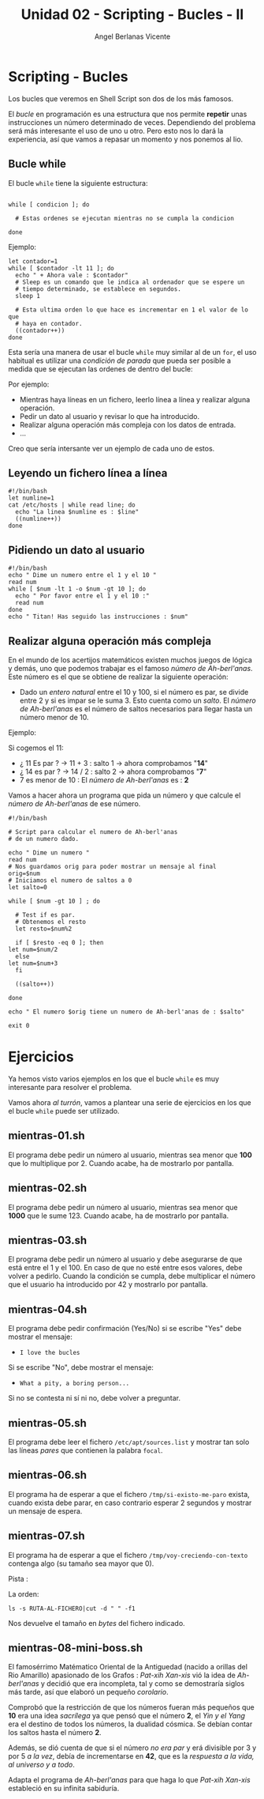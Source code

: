 #+Title: Unidad 02 - Scripting  - Bucles - II
#+Author: Angel Berlanas Vicente

#+LATEX_COMPILER: xelatex
#+LATEX_HEADER: \hypersetup{colorlinks=true,urlcolor=blue}

#+LATEX_HEADER: \usepackage{fancyhdr}
#+LATEX_HEADER: \fancyhead{} % clear all header fields
#+LATEX_HEADER: \pagestyle{fancy}
#+LATEX_HEADER: \fancyhead[R]{1-SMX:SOM - Practica}
#+LATEX_HEADER: \fancyhead[L]{Unidad 02: Bucles - While}

#+LATEX_HEADER: \usepackage{wallpaper}
#+LATEX_HEADER: \ULCornerWallPaper{0.9}{../rsrc/logos/header_europa.png}
#+LATEX_HEADER: \CenterWallPaper{0.7}{../rsrc/logos/watermark_1.png}

#+LATEX_HEADER: \usepackage{fontspec}
#+LATEX_HEADER: \setmainfont{Ubuntu}
#+LATEX_HEADER: \setmonofont{Ubuntu Mono}

\newpage
* Scripting - Bucles
  
  Los bucles que veremos en Shell Script son dos de los más famosos.
  
  El /bucle/ en programación es una estructura que nos permite *repetir* unas 
  instrucciones un número determinado de veces. Dependiendo del problema será
  más interesante el uso de uno u otro. Pero esto nos lo dará la experiencia, 
  así que vamos a repasar un momento y nos ponemos al lio.

** Bucle while 

   El bucle ~while~ tiene la siguiente estructura:

   #+BEGIN_SRC shell

   while [ condicion ]; do
    
     # Estas ordenes se ejecutan mientras no se cumpla la condicion

   done
   #+END_SRC

   Ejemplo:

   #+BEGIN_SRC shell
   let contador=1
   while [ $contador -lt 11 ]; do
     echo " + Ahora vale : $contador"
     # Sleep es un comando que le indica al ordenador que se espere un 
     # tiempo determinado, se establece en segundos.
     sleep 1

     # Esta ultima orden lo que hace es incrementar en 1 el valor de lo que
     # haya en contador.
     ((contador++))
   done
   #+END_SRC
  
   Esta sería una manera de usar el bucle ~while~ muy similar al de un ~for~,
   el uso habitual es utilizar una /condición de parada/ que pueda ser posible
   a medida que se ejecutan las ordenes de dentro del bucle:

   Por ejemplo:

   - Mientras haya líneas en un fichero, leerlo línea a línea y realizar alguna operación.
   - Pedir un dato al usuario y revisar lo que ha introducido.
   - Realizar alguna operación más compleja con los datos de entrada.
   - ...

\newpage
   Creo que sería intersante ver un ejemplo de cada uno de estos.

** Leyendo un fichero línea a línea   

   #+BEGIN_SRC shell
   #!/bin/bash
   let numline=1
   cat /etc/hosts | while read line; do 
     echo "La linea $numline es : $line"
     ((numline++))
   done
   #+END_SRC

** Pidiendo un dato al usuario  

   #+BEGIN_SRC shell
   #!/bin/bash
   echo " Dime un numero entre el 1 y el 10 "
   read num
   while [ $num -lt 1 -o $num -gt 10 ]; do
     echo " Por favor entre el 1 y el 10 :"
     read num
   done
   echo " Titan! Has seguido las instrucciones : $num"
   #+END_SRC

\newpage
** Realizar alguna operación más compleja

   En el mundo de los acertijos matemáticos existen muchos juegos de lógica y demás, uno que podemos trabajar es el famoso 
   /número de Ah-berl'anas/. Este número es el que se obtiene de realizar la siguiente operación:

   - Dado un /entero natural/ entre el 10 y 100, si el número es par, se divide entre 2 y si es impar se le suma 3. Esto 
     cuenta como un /salto/. El /número de Ah-berl'anas/ es el número de saltos necesarios para llegar hasta un número
     menor de 10.

   Ejemplo:

   Si cogemos el 11:

      - ¿ 11 Es par ? $\rightarrow$ 11 + 3 : salto 1 -> ahora comprobamos "*14*"
      - ¿ 14 es par ? $\rightarrow$ 14 / 2 : salto 2 -> ahora comprobamos "*7*"
      - 7 es menor de 10 : El /número de Ah-berl'anas/ es : *2*

    Vamos a hacer ahora un programa que pida un número y que calcule el /número de Ah-berl'anas/ de ese número.
    
    #+ATTR_LATEX: :width 5cm
    [[./imgs/chess.png]]

    
\newpage
    #+BEGIN_SRC
    #!/bin/bash

    # Script para calcular el numero de Ah-berl'anas
    # de un numero dado.
    
    echo " Dime un numero "
    read num
    # Nos guardamos orig para poder mostrar un mensaje al final
    orig=$num
    # Iniciamos el numero de saltos a 0
    let salto=0
    
    while [ $num -gt 10 ] ; do
    
      # Test if es par.
      # Obtenemos el resto
      let resto=$num%2
    
      if [ $resto -eq 0 ]; then
	let num=$num/2
      else
	let num=$num+3
      fi
	
      ((salto++))
	
    done

    echo " El numero $orig tiene un numero de Ah-berl'anas de : $salto"

    exit 0
    #+END_SRC
    
\newpage

* Ejercicios

  Ya hemos visto varios ejemplos en los que el bucle ~while~ es muy interesante para 
  resolver el problema.

  Vamos ahora /al turrón/, vamos a plantear una serie de ejercicios en los que el bucle 
  ~while~ puede ser utilizado.

  

** mientras-01.sh

   El programa debe pedir un número al usuario, mientras sea menor que *100* que lo multiplique por 2.
   Cuando acabe, ha de mostrarlo por pantalla.

** mientras-02.sh

   El programa debe pedir un número al usuario, mientras sea menor que *1000* que le sume 123.
   Cuando acabe, ha de mostrarlo por pantalla.

** mientras-03.sh
   
   El programa debe pedir un número al usuario y debe asegurarse de que está entre el 1 y el 100.
   En caso de que no esté entre esos valores, debe volver a pedirlo.
   Cuando la condición se cumpla, debe multiplicar el número que el usuario ha introducido por 42 y 
   mostrarlo por pantalla.

** mientras-04.sh

   El programa debe pedir confirmación (Yes/No) si se escribe "Yes" debe mostrar el mensaje:
   
   - ~I love the bucles~
     
   Si se escribe "No", debe mostrar el mensaje:

   - ~What a pity, a boring person...~

   Si no se contesta ni sí ni no, debe volver a preguntar.

** mientras-05.sh

   El programa debe leer el fichero ~/etc/apt/sources.list~ y 
   mostrar tan solo las líneas /pares/ que contienen la palabra ~focal~.

** mientras-06.sh
   
   El programa ha de esperar a que el fichero ~/tmp/si-existo-me-paro~ exista, cuando 
   exista debe parar, en caso contrario esperar 2 segundos y mostrar un mensaje
   de espera.

** mientras-07.sh

   El programa ha de esperar a que el fichero ~/tmp/voy-creciendo-con-texto~ contenga algo
   (su tamaño sea mayor que 0).

   Pista :

   La orden:

   #+BEGIN_SRC shell
   ls -s RUTA-AL-FICHERO|cut -d " " -f1
   #+END_SRC

   Nos devuelve el tamaño en /bytes/ del fichero indicado.

\newpage
** mientras-08-mini-boss.sh

   El famosérrimo Matématico Oriental de la Antiguedad (nacido a orillas del Rio Amarillo) apasionado de los 
   Grafos : /Pat-xih Xan-xis/ vió la idea de /Ah-berl'anas/ y decidió que era incompleta, 
   tal y como se demostraría siglos más tarde,  así que elaboró un pequeño /corolario/.


   Comprobó que la restricción de que los números fueran más pequeños que *10* era una idea /sacrílega/ 
   ya que pensó que el número *2*, el /Yin y el Yang/ era el destino de todos los números, la dualidad
   cósmica. Se debían contar los saltos hasta el número *2*.

   
   #+ATTR_LATEX: :width 6cm
   [[./imgs/yin-yang.jpeg]]


   Además, se dió cuenta de que si el número /no era par/ y erá divisible por 3 y por 5 /a la vez/, debía de incrementarse en 
   *42*, que es la /respuesta a la vida, al universo y a todo/.


   Adapta el programa de /Ah-berl'anas/ para que haga lo que /Pat-xih Xan-xis/ estableció en 
   su infinita sabiduría.

   #+ATTR_LATEX: :width 7cm
   [[./imgs/patxi-chino.jpg]]

